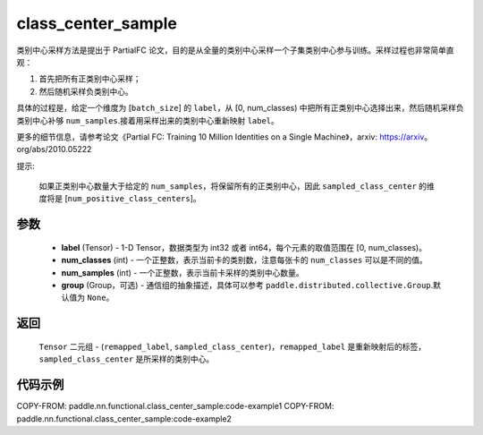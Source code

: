 .. _cn_api_paddle_nn_functional_class_center_sample:

class_center_sample
-------------------------------

.. py:function:: paddle.nn.functional.class_center_sample(label, num_classes, num_samples, group=None)


类别中心采样方法是提出于 PartialFC 论文，目的是从全量的类别中心采样一个子集类别中心参与训练。采样过程也非常简单直观：

1. 首先把所有正类别中心采样；
2. 然后随机采样负类别中心。

具体的过程是，给定一个维度为 [``batch_size``] 的 ``label``，从 [0, num_classes) 中把所有正类别中心选择出来，然后随机采样负类别中心补够 ``num_samples``.接着用采样出来的类别中心重新映射 ``label``。

更多的细节信息，请参考论文《Partial FC: Training 10 Million Identities on a Single Machine》，arxiv: https://arxiv。org/abs/2010.05222

提示:

    如果正类别中心数量大于给定的 ``num_samples``，将保留所有的正类别中心，因此 ``sampled_class_center`` 的维度将是 [``num_positive_class_centers``]。


参数
::::::::::::

    - **label** (Tensor) - 1-D Tensor，数据类型为 int32 或者 int64，每个元素的取值范围在 [0, num_classes)。
    - **num_classes** (int) - 一个正整数，表示当前卡的类别数，注意每张卡的 ``num_classes`` 可以是不同的值。
    - **num_samples** (int) - 一个正整数，表示当前卡采样的类别中心数量。
    - **group** (Group，可选) - 通信组的抽象描述，具体可以参考 ``paddle.distributed.collective.Group``.默认值为 ``None``。

返回
::::::::::::

    ``Tensor`` 二元组 - (``remapped_label``, ``sampled_class_center``)，``remapped_label`` 是重新映射后的标签，``sampled_class_center`` 是所采样的类别中心。


代码示例
::::::::::::
COPY-FROM: paddle.nn.functional.class_center_sample:code-example1
COPY-FROM: paddle.nn.functional.class_center_sample:code-example2
